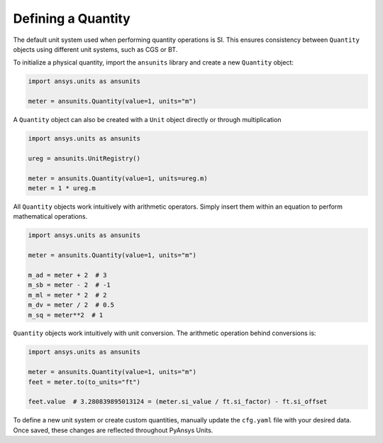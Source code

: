 .. _quantity:

===================
Defining a Quantity
===================

The default unit system used when performing quantity operations is SI. This
ensures consistency between ``Quantity`` objects using different unit systems, such
as CGS or BT.

To initialize a physical quantity, import the ``ansunits`` library and create a
new ``Quantity`` object:

.. code:: python

    import ansys.units as ansunits

    meter = ansunits.Quantity(value=1, units="m")

A ``Quantity`` object can also be created with a ``Unit`` object directly or
through multiplication

.. code:: python

    import ansys.units as ansunits

    ureg = ansunits.UnitRegistry()

    meter = ansunits.Quantity(value=1, units=ureg.m)
    meter = 1 * ureg.m

All ``Quantity`` objects work intuitively with arithmetic operators. Simply
insert them within an equation to perform mathematical operations.

.. code:: python


    import ansys.units as ansunits

    meter = ansunits.Quantity(value=1, units="m")

    m_ad = meter + 2  # 3
    m_sb = meter - 2  # -1
    m_ml = meter * 2  # 2
    m_dv = meter / 2  # 0.5
    m_sq = meter**2  # 1

``Quantity`` objects work intuitively with unit conversion. The arithmetic operation
behind conversions is:

.. code:: python

    import ansys.units as ansunits

    meter = ansunits.Quantity(value=1, units="m")
    feet = meter.to(to_units="ft")

    feet.value  # 3.280839895013124 = (meter.si_value / ft.si_factor) - ft.si_offset

To define a new unit system or create custom quantities, manually update the
``cfg.yaml`` file with your desired data. Once saved, these changes are reflected
throughout PyAnsys Units.